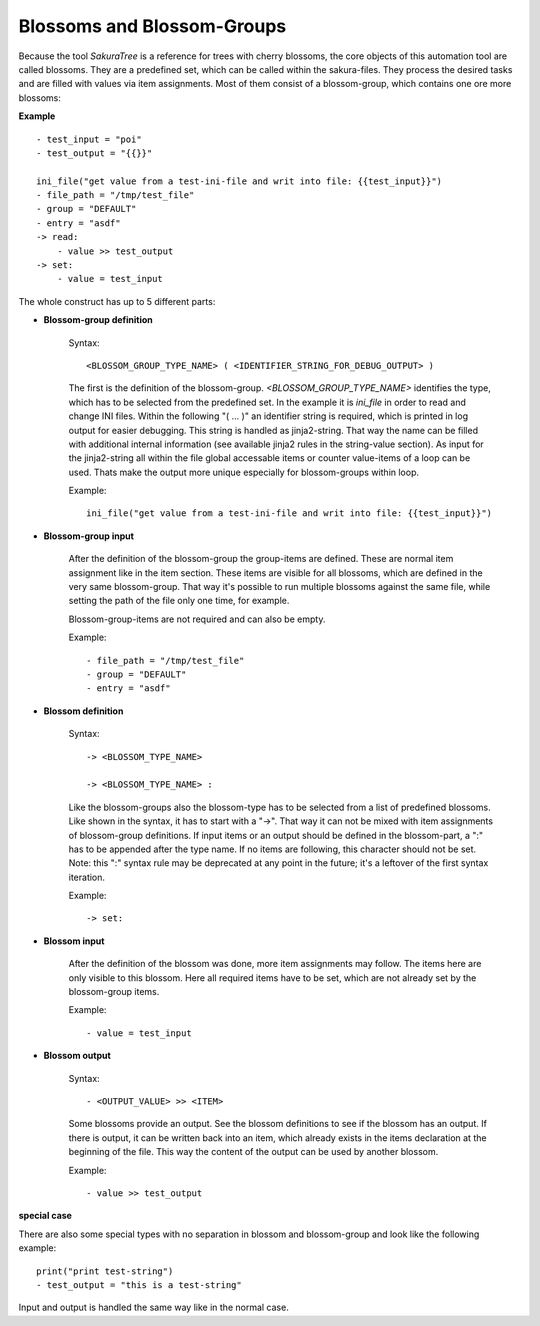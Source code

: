 Blossoms and Blossom-Groups
---------------------------

Because the tool *SakuraTree* is a reference for trees with cherry blossoms, the core objects of this automation tool are called blossoms. They are a predefined set, which can be called within the sakura-files. They process the desired tasks and are filled with values via item assignments. Most of them consist of a blossom-group, which contains one ore more blossoms:

**Example**

::

    - test_input = "poi"
    - test_output = "{{}}"

    ini_file("get value from a test-ini-file and writ into file: {{test_input}}")
    - file_path = "/tmp/test_file"
    - group = "DEFAULT"
    - entry = "asdf"
    -> read:
        - value >> test_output
    -> set:
        - value = test_input


The whole construct has up to 5 different parts:

* **Blossom-group definition**

    Syntax:

    ::

        <BLOSSOM_GROUP_TYPE_NAME> ( <IDENTIFIER_STRING_FOR_DEBUG_OUTPUT> )

    The first is the definition of the blossom-group. *<BLOSSOM_GROUP_TYPE_NAME>* identifies the type, which has to be selected from the predefined set. In the example it is *ini_file* in order to read and change INI files. Within the following "( ... )" an identifier string is required, which is printed in log output for easier debugging. This string is handled as jinja2-string. That way the name can be filled with additional internal information (see available jinja2 rules in the string-value section). As input for the jinja2-string all within the file global accessable items or counter value-items of a loop can be used. Thats make the output more unique especially for blossom-groups within loop. 

    Example:

    ::

        ini_file("get value from a test-ini-file and writ into file: {{test_input}}")


* **Blossom-group input**

    After the definition of the blossom-group the group-items are defined. These are normal item assignment like in the item section. These items are visible for all blossoms, which are defined in the very same blossom-group. That way it's possible to run multiple blossoms against the same file, while setting the path of the file only one time, for example. 

    Blossom-group-items are not required and can also be empty.

    Example:

    ::

        - file_path = "/tmp/test_file"
        - group = "DEFAULT"
        - entry = "asdf"


* **Blossom definition**
    
    Syntax:

    ::

        -> <BLOSSOM_TYPE_NAME>

        -> <BLOSSOM_TYPE_NAME> :

    Like the blossom-groups also the blossom-type has to be selected from a list of predefined blossoms. Like shown in the syntax, it has to start with a "->". That way it can not be mixed with item assignments of blossom-group definitions. If input items or an output should be defined in the blossom-part, a ":" has to be appended after the type name. If no items are following, this character should not be set. Note: this ":" syntax rule may be deprecated at any point in the future; it's a leftover of the first syntax iteration.

    Example:

    ::

        -> set:


* **Blossom input**

    After the definition of the blossom was done, more item assignments may follow. The items here are only visible to this blossom. Here all required items have to be set, which are not already set by the blossom-group items. 

    Example:

    ::

        - value = test_input


* **Blossom output**

    Syntax:

    ::

        - <OUTPUT_VALUE> >> <ITEM>

    Some blossoms provide an output. See the blossom definitions to see if the blossom has an output. If there is output, it can be written back into an item, which already exists in the items declaration at the beginning of the file. This way the content of the output can be used by another blossom.

    Example:

    ::

        - value >> test_output



**special case**

There are also some special types with no separation in blossom and blossom-group and look like the following example:

::

    print("print test-string")
    - test_output = "this is a test-string"

Input and output is handled the same way like in the normal case.



.. raw:: latex

    \newpage

